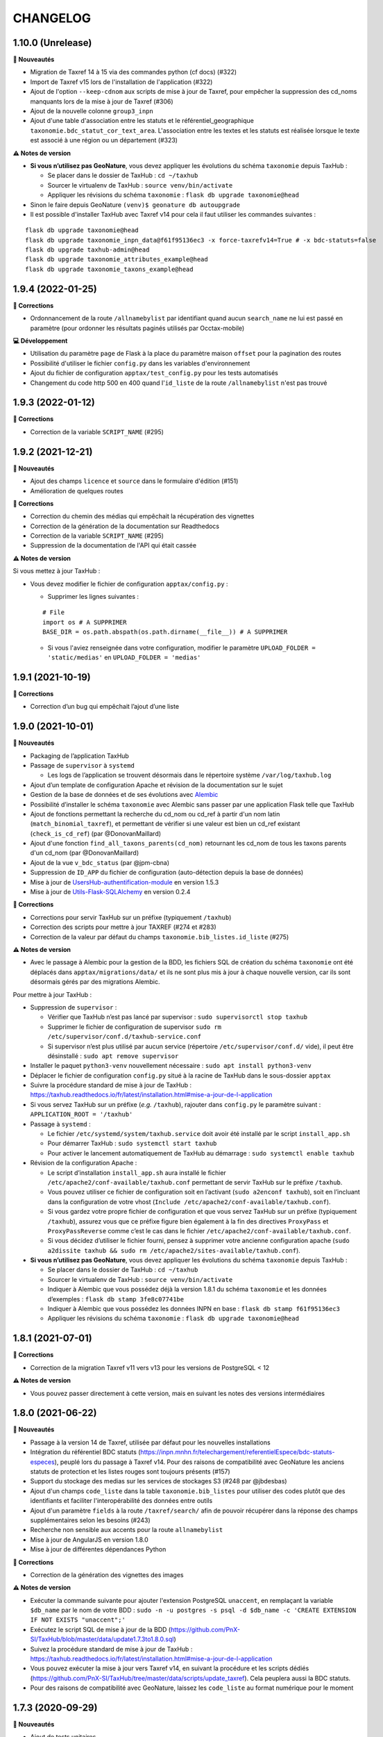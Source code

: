 =========
CHANGELOG
=========

1.10.0 (Unrelease)
------------------


**🚀 Nouveautés**

* Migration de Taxref 14 à 15 via des commandes python (cf docs) (#322)
* Import de Taxref v15 lors de l'installation de l'application (#322)
* Ajout de l'option ``--keep-cdnom`` aux scripts de mise à jour de Taxref, pour empêcher la suppression des cd_noms manquants lors de la mise à jour de Taxref (#306)
* Ajout de la nouvelle colonne ``group3_inpn``
* Ajout d'une table d'association entre les statuts et le référentiel_geographique ``taxonomie.bdc_statut_cor_text_area``. L'association entre les textes et les statuts est réalisée lorsque le texte est associé à une région ou un département (#323)

**⚠️ Notes de version**

* **Si vous n’utilisez pas GeoNature**, vous devez appliquer les évolutions du schéma ``taxonomie`` depuis TaxHub :

  * Se placer dans le dossier de TaxHub : ``cd ~/taxhub``
  * Sourcer le virtualenv de TaxHub : ``source venv/bin/activate``
  * Appliquer les révisions du schéma ``taxonomie`` : ``flask db upgrade taxonomie@head``

* Sinon le faire depuis GeoNature ``(venv)$ geonature db autoupgrade``

* Il est possible d'installer TaxHub avec Taxref v14 pour cela il faut utiliser les commandes suivantes :

::

 flask db upgrade taxonomie@head
 flask db upgrade taxonomie_inpn_data@f61f95136ec3 -x force-taxrefv14=True # -x bdc-statuts=false
 flask db upgrade taxhub-admin@head
 flask db upgrade taxonomie_attributes_example@head
 flask db upgrade taxonomie_taxons_example@head

1.9.4 (2022-01-25)
------------------

**🐛 Corrections**

* Ordonnancement de la route ``/allnamebylist`` par identifiant quand aucun ``search_name`` ne lui est passé en paramètre (pour ordonner les résultats paginés utilisés par Occtax-mobile)

**💻 Développement**

* Utilisation du paramètre ``page`` de Flask à la place du paramètre maison ``offset`` pour la pagination des routes
* Possibilité d'utiliser le fichier ``config.py`` dans les variables d'environnement
* Ajout du fichier de configuration ``apptax/test_config.py`` pour les tests automatisés
* Changement du code http 500 en 400 quand l'``id_liste`` de la route ``/allnamebylist`` n'est pas trouvé

1.9.3 (2022-01-12)
------------------

**🐛 Corrections**

* Correction de la variable ``SCRIPT_NAME`` (#295)

1.9.2 (2021-12-21)
------------------

**🚀 Nouveautés**

* Ajout des champs ``licence`` et ``source`` dans le formulaire d'édition (#151)
* Amélioration de quelques routes

**🐛 Corrections**

* Correction du chemin des médias qui empêchait la récupération des vignettes
* Correction de la génération de la documentation sur Readthedocs
* Correction de la variable ``SCRIPT_NAME`` (#295)
* Suppression de la documentation de l'API qui était cassée

**⚠️ Notes de version**

Si vous mettez à jour TaxHub :

* Vous devez modifier le fichier de configuration ``apptax/config.py`` :

  - Supprimer les lignes suivantes :

  ::

     # File
     import os # A SUPPRIMER
     BASE_DIR = os.path.abspath(os.path.dirname(__file__)) # A SUPPRIMER

  - Si vous l'aviez renseignée dans votre configuration, modifier le paramètre ``UPLOAD_FOLDER = 'static/medias'`` en ``UPLOAD_FOLDER = 'medias'``

1.9.1 (2021-10-19)
------------------

**🐛 Corrections**

* Correction d’un bug qui empêchait l’ajout d’une liste

1.9.0 (2021-10-01)
------------------

**🚀 Nouveautés**

* Packaging de l’application TaxHub
* Passage de ``supervisor`` à ``systemd``

  * Les logs de l’application se trouvent désormais dans le répertoire système ``/var/log/taxhub.log``

* Ajout d’un template de configuration Apache et révision de la documentation sur le sujet
* Gestion de la base de données et de ses évolutions avec `Alembic <https://alembic.sqlalchemy.org/>`_
* Possibilité d’installer le schéma ``taxonomie`` avec Alembic sans passer par une application Flask telle que TaxHub
* Ajout de fonctions permettant la recherche du cd_nom ou cd_ref à partir d'un nom latin (``match_binomial_taxref``), et permettant de vérifier si une valeur est bien un cd_ref existant (``check_is_cd_ref``) (par @DonovanMaillard)
* Ajout d'une fonction ``find_all_taxons_parents(cd_nom)`` retournant les cd_nom de tous les taxons parents d'un cd_nom (par @DonovanMaillard)
* Ajout de la vue ``v_bdc_status`` (par @jpm-cbna)
* Suppression de ``ID_APP`` du fichier de configuration (auto-détection depuis la base de données)
* Mise à jour de `UsersHub-authentification-module <https://github.com/PnX-SI/UsersHub-authentification-module/releases>`__ en version 1.5.3
* Mise à jour de `Utils-Flask-SQLAlchemy <https://github.com/PnX-SI/Utils-Flask-SQLAlchemy/releases>`__ en version 0.2.4

**🐛 Corrections**

* Corrections pour servir TaxHub sur un préfixe (typiquement ``/taxhub``)
* Correction des scripts pour mettre à jour TAXREF (#274 et #283)
* Correction de la valeur par défaut du champs ``taxonomie.bib_listes.id_liste`` (#275)

**⚠️ Notes de version**

* Avec le passage à Alembic pour la gestion de la BDD, les fichiers SQL de création du schéma ``taxonomie`` ont été déplacés dans ``apptax/migrations/data/`` et ils ne sont plus mis à jour à chaque nouvelle version, car ils sont désormais gérés par des migrations Alembic.

Pour mettre à jour TaxHub :

* Suppression de ``supervisor`` :

  * Vérifier que TaxHub n’est pas lancé par supervisor : ``sudo supervisorctl stop taxhub``
  * Supprimer le fichier de configuration de supervisor ``sudo rm /etc/supervisor/conf.d/taxhub-service.conf``
  * Si supervisor n’est plus utilisé par aucun service (répertoire ``/etc/supervisor/conf.d/`` vide), il peut être désinstallé : ``sudo apt remove supervisor``

* Installer le paquet ``python3-venv`` nouvellement nécessaire : ``sudo apt install python3-venv``
* Déplacer le fichier de configuration ``config.py`` situé à la racine de TaxHub dans le sous-dossier ``apptax``
* Suivre la procédure standard de mise à jour de TaxHub : https://taxhub.readthedocs.io/fr/latest/installation.html#mise-a-jour-de-l-application
* Si vous servez TaxHub sur un préfixe (*e.g.* ``/taxhub``), rajouter dans ``config.py`` le paramètre suivant : ``APPLICATION_ROOT = '/taxhub'``

* Passage à ``systemd`` :

  * Le fichier ``/etc/systemd/system/taxhub.service`` doit avoir été installé par le script ``install_app.sh``
  * Pour démarrer TaxHub : ``sudo systemctl start taxhub``
  * Pour activer le lancement automatiquement de TaxHub au démarrage : ``sudo systemctl enable taxhub``

* Révision de la configuration Apache :

  * Le script d’installation ``install_app.sh`` aura installé le fichier ``/etc/apache2/conf-available/taxhub.conf`` permettant de servir TaxHub sur le préfixe ``/taxhub``.
  * Vous pouvez utiliser ce fichier de configuration soit en l’activant (``sudo a2enconf taxhub``), soit en l’incluant dans la configuration de votre vhost (``Include /etc/apache2/conf-available/taxhub.conf``).
  * Si vous gardez votre propre fichier de configuration et que vous servez TaxHub sur un préfixe (typiquement ``/taxhub``), assurez vous que ce préfixe figure bien également à la fin des directives ``ProxyPass`` et ``ProxyPassReverse`` comme c’est le cas dans le fichier ``/etc/apache2/conf-available/taxhub.conf``.
  * Si vous décidez d’utiliser le fichier fourni, pensez à supprimer votre ancienne configuration apache (``sudo a2dissite taxhub && sudo rm /etc/apache2/sites-available/taxhub.conf``).

* **Si vous n’utilisez pas GeoNature**, vous devez appliquer les évolutions du schéma ``taxonomie`` depuis TaxHub :

  * Se placer dans le dossier de TaxHub : ``cd ~/taxhub``
  * Sourcer le virtualenv de TaxHub : ``source venv/bin/activate``
  * Indiquer à Alembic que vous possédez déjà la version 1.8.1 du schéma ``taxonomie`` et les données d’exemples : ``flask db stamp 3fe8c07741be``
  * Indiquer à Alembic que vous possédez les données INPN en base : ``flask db stamp f61f95136ec3``
  * Appliquer les révisions du schéma ``taxonomie`` : ``flask db upgrade taxonomie@head``

1.8.1 (2021-07-01)
------------------

**🐛 Corrections**

* Correction de la migration Taxref v11 vers v13 pour les versions de PostgreSQL < 12

**⚠️ Notes de version**

* Vous pouvez passer directement à cette version, mais en suivant les notes des versions intermédiaires

1.8.0 (2021-06-22)
------------------

**🚀 Nouveautés**

* Passage à la version 14 de Taxref, utilisée par défaut pour les nouvelles installations
* Intégration du référentiel BDC statuts (https://inpn.mnhn.fr/telechargement/referentielEspece/bdc-statuts-especes), peuplé lors du passage à Taxref v14. Pour des raisons de compatibilité avec GeoNature les anciens statuts de protection et les listes rouges sont toujours présents (#157)
* Support du stockage des medias sur les services de stockages S3 (#248 par @jbdesbas)
* Ajout d'un champs ``code_liste`` dans la table ``taxonomie.bib_listes`` pour utiliser des codes plutôt que des identifiants et faciliter l'interopérabilité des données entre outils
* Ajout d'un paramètre ``fields`` à la route ``/taxref/search/`` afin de pouvoir récupérer dans la réponse des champs supplémentaires selon les besoins (#243)
* Recherche non sensible aux accents pour la route ``allnamebylist``
* Mise à jour de AngularJS en version 1.8.0
* Mise à jour de différentes dépendances Python

**🐛 Corrections**

* Correction de la génération des vignettes des images

**⚠️ Notes de version**

* Exécuter la commande suivante pour ajouter l'extension PostgreSQL ``unaccent``, en remplaçant la variable ``$db_name`` par le nom de votre BDD : ``sudo -n -u postgres -s psql -d $db_name -c 'CREATE EXTENSION IF NOT EXISTS "unaccent";'``
* Exécutez le script SQL de mise à jour de la BDD (https://github.com/PnX-SI/TaxHub/blob/master/data/update1.7.3to1.8.0.sql)
* Suivez la procédure standard de mise à jour de TaxHub : https://taxhub.readthedocs.io/fr/latest/installation.html#mise-a-jour-de-l-application
* Vous pouvez exécuter la mise à jour vers Taxref v14, en suivant la procédure et les scripts dédiés (https://github.com/PnX-SI/TaxHub/tree/master/data/scripts/update_taxref). Cela peuplera aussi la BDC statuts.
* Pour des raisons de compatibilité avec GeoNature, laissez les ``code_liste`` au format numérique pour le moment

1.7.3 (2020-09-29)
------------------

**🚀 Nouveautés**

* Ajout de tests unitaires
* Mise à jour des dépendances (``psycopg2`` et ``SQLAlchemy``)

**🐛 Corrections**

* Correction d'un bug sur la récupération des attributs des taxons (#235 par @jbdesbas)
* Script de récupération des médias sur INPN. Le script continue lorsqu'un appel à l'API renvoie un autre code que 200

1.7.2 (2020-07-03)
------------------

**🚀 Nouveautés**

* Ajout du nom vernaculaire (``nom_vern``) dans la vue matérialisée ``taxonomie.vm_taxref_list_forautocomplete`` et dans la route associée (``api/taxref/allnamebylist/``)

**🐛 Corrections**

* Correction de la pagination des routes quand le paramètre ``offset`` est égal à zéro (nécessaire pour Sync-mobile)

**⚠️ Notes de version**

* Exécutez le script SQL de mise à jour de la BDD (https://github.com/PnX-SI/TaxHub/blob/master/data/update1.7.1to1.7.2.sql)
* Suivez la procédure standard de mise à jour de TaxHub : https://taxhub.readthedocs.io/fr/latest/installation.html#mise-a-jour-de-l-application

1.7.1 (2020-07-02)
------------------

**🐛 Corrections**

* Correction et homogénéisation des paramètres ``offset`` et ``page`` sur toutes les routes (#229)
* Correction de la route de récupération de la configuration sans le "/" (#228)
* Suppression des doublons de la route ``allnamebylist``, entrainant un nombre de résultats différent du paramètre ``limit`` fourni

1.7.0 (2020-06-17)
------------------

**🚀 Nouveautés**

* Mise à jour de Taxref en version 13
* Intégration brute de la Base de connaissance des statuts des espèces correspondant à la version 13 de Taxref, en vue de la révision des statuts de protection (#157)
* Migration de la librairie OpenCV vers PIL (plus légère) pour le redimensionnement des images et suppression de la librairie dépendante  NumPy (#209)
* Mise à jour des librairies Python (Flask 1.1.1, Jinja 2.11.1, Werkzeug 1.0.0, gunicorn20.0.4) et Javascript (AngularJS 1.7.9, Bootstrap 3.4.1)
* Suppression du paramètre ``id_application`` du fichier ``static/app/constants.js`` de façon à ce qu'il soit récupéré de façon dynamique
* Ajout de fonctions génériques de détection, suppression et création des vues dépendantes dans le schéma ``public`` (``data/generic_drop_and_restore_deps_views.sql``)
* Route ``allnamebylist`` enrichie avec un paramètre ``offset`` pour que l'application Occtax-mobile puisse récupérer les taxons par lots (#208)
* Utilisation du ``cd_sup`` au lieu du ``cd_taxsup`` dans la fonction ``taxonomie.find_all_taxons_children()`` pour prendre en compte les rangs intermediaires
* Ajout de la colonne famille au modèle ``VMTaxrefHierarchie`` (#211)
* Ajout d'un manuel administrateur listant les fonctions SQL de la BDD (par @jbdesbas)
* Révision et compléments de la documentation (par @ksamuel)
* Ajout d'un lien vers le manuel utilisateur depuis la barre de navigation de l'application
* Changement de modélisation de la table ``vm_taxref_list_forautocomplete`` qui redevient une vue matérialisée (#219). A rafraichir quand on met à jour Taxref

**🐛 Corrections**

* Correction d'un bug de suppression des attributs suite à une erreur d'enregistrement (#80)
* Correction d'un bug lors de la modification d'un média
* Correction des doublons (#216) et des noms manquants (#194) dans la vue matérialisée ``vm_taxref_list_forautocomplete`` (#219)
* Impossibilité d'associer une valeur nulle à un attribut
* Nettoyage et suppression des scripts SQL et de leurs mentions à GeoNature v1 et UsersHub v1

**⚠️ Notes de version**

* Vous pouvez supprimer le paramètre ``id_application`` du fichier ``static/app/constant.js`` car il n'est plus utilisé
* Vous pouvez supprimer les anciennes listes de taxons qui correspondaient à des groupes utilisés par GeoNature v1 (Flore, Fonge, Vertébrés, Invertébrés, Amphibiens, Oiseaux, Poissons...)
* Exécutez le script SQL de mise à jour de la BDD (https://github.com/PnX-SI/TaxHub/blob/master/data/update1.6.5to1.7.0.sql)
* Suivez la procédure standard de mise à jour de TaxHub : https://taxhub.readthedocs.io/fr/latest/installation.html#mise-a-jour-de-l-application
* Vous pouvez mettre à jour Taxref en version 13 avec la documentation et les scripts du dossier ``data/scripts/update_taxref/`` (https://github.com/PnX-SI/TaxHub/tree/master/data/scripts/update_taxref)

1.6.5 (2020-02-17)
------------------

**Corrections**

* Compatibilité Python > 3.5 : utilisation de ``<ImmutableDict>.to_dict()`` pour convertir le résultat d'un formulaire en dictionnaire (Corrige le bug d'ajout de média)

**Notes de version**

* Suivez la procédure standard de mise à jour de TaxHub : https://taxhub.readthedocs.io/fr/latest/installation.html#mise-a-jour-de-l-application

1.6.4 (2020-02-13)
------------------

**Corrections**

* Logging des erreurs lorsque des exceptions sont attrapées (évite les erreurs silencieuses)
* Gestion des taxons synonymes dans la vue gérant la recherche des taxons (``vm_taxref_list_forautocomplete``)
* Modification de la méthode d'installation du virtualenv
* Utilisation de nvm pour installer node et npm (uniformisation avec GeoNature)

**Notes de version**

* Exécuter le script de migration SQL (https://github.com/PnX-SI/TaxHub/blob/master/data/update1.6.3to1.6.4.sql)
* Suivez la procédure standard de mise à jour de TaxHub : https://taxhub.readthedocs.io/fr/latest/installation.html#mise-a-jour-de-l-application

1.6.3 (2019-07-16)
------------------

**Nouveautés**

* Intégration du trigramme dans le champs de recherche de taxon de TaxHub
* Route de recherche de taxon : Possibilité de limiter à un rang
* Ajout de la fonction ``taxonomie.find_all_taxons_children`` qui renvoie tous les taxons enfants d'un taxon à partir d'un ``cd_nom``
* Mise à jour de OpenCV en 3.4.2

**Corrections**

* Suppression de l'index ``taxref.i_taxref_cd_nom`` inutile (#192)

**Notes de version**

* Exécuter le script de migration SQL (https://github.com/PnX-SI/TaxHub/blob/master/data/update1.6.2to1.6.3.sql)
* Suivez la procédure standard de mise à jour de TaxHub : https://taxhub.readthedocs.io/fr/latest/installation.html#mise-a-jour-de-l-application

1.6.2 (2019-02-27)
------------------

**Nouveautés**

* Ajout du rang de l'espèce et du cd_nom sur l'API de recherche des taxons (autocomplete dans la table ``vm_taxref_list_forautocomplete``), utilisée par GeoNature

**Corrections**

* Ajout d'index uniques pour le rafraichissement des vues matérialisées
* Correction de l'index sur la table ``taxonomie.vm_taxref_list_forautocomplete`` pour le trigramme
* Centralisation des logs supervisor et gunicorn dans un seul fichier (``taxhub_path/var/log/``)

**Note de version**

* Afin que les logs de l'application (supervisor et gunicorn) soient tous écrits au même endroit, modifier le fichier ``taxhub-service.conf`` (``sudo nano /etc/supervisor/conf.d/taxhub-service.conf``). A la ligne ``stdout_logfile``, remplacer la ligne existante par : ``stdout_logfile = /home/<MON_USER>/taxhub/var/log/taxhub-errors.log`` (en remplaçant ``<MON_USER>`` par votre utilisateur linux)
* Pour ne pas avoir de conflits de sessions d'authentification entre TaxHub et GeoNature, ajouter une variable ``ID_APP`` dans le fichier de configuration ``config.py`` et y mettre l'identifiant de l'application TaxHub tel qu'il est inscrit dans la table ``utilisateurs.t_applications``. Exemple : ``ID_APP = 2``
* Exécuter le script de migration SQL : https://github.com/PnX-SI/TaxHub/blob/master/data/update1.6.1to1.6.2.sql
* Suivez la procédure standard de mise à jour de TaxHub : https://taxhub.readthedocs.io/fr/latest/installation.html#mise-a-jour-de-l-application

1.6.1 (2019-01-21)
------------------

**Corrections**

* Mise à jour de la version du sous-module d'authentification
* Mise à jour de SQLAlchemy
* Utilisation par défaut du mode d'authentification plus robuste (``hash``)
* Clarification des notes de version

**Notes de version**

* Si vous mettez à jour depuis la version 1.6.0, passez le paramètre ``PASS_METHOD`` à ``hash`` dans le fichier ``config.py``
* Vous pouvez passer directement à cette version, mais en suivant les notes de versions de chaque version
* Suivez la procédure standard de mise à jour de TaxHub : https://taxhub.readthedocs.io/fr/latest/installation.html#mise-a-jour-de-l-application

1.6.0 (2019-01-15)
------------------

**Nouveautés**

* Ajout et utilisation de l'extension PostgreSQL ``pg_tgrm`` permettant d'améliorer la pertinence de recherche d'une espèce au niveau de l'API d'autocomplétion de TaxHub, utilisée dans GeoNature, en utilisant l'algorithme des trigrammes (http://si.ecrins-parcnational.com/blog/2019-01-fuzzy-search-taxons.html)
* Suppression du SQL local du schéma ``utilisateurs`` pour utiliser celui du dépôt de UsersHub (#165)
* Compatibilité avec UsersHub V2 (nouvelles tables et vues de rétrocompatibilité)
* Ajout d'un taxon synonyme dans les données d'exemple

**Corrections**

* Import médias INPN - Prise en compte de l'import de photos de synonymes
* Corrections du manuel utilisateur (https://taxhub.readthedocs.io/fr/latest/manuel.html)
* Retour en arrière sur la configuration Apache et l'ajout du ServerName pour les redirections automatiques sans ``/`` mais précision dans la documentation : https://taxhub.readthedocs.io/fr/latest/installation.html#configuration-apache (#125)
* Correction des listes déroulantes à choix multiple pour afficher les valeurs et non les identifiants (par @DonovanMaillard)

**Notes de version**

* Exécuter la commande suivante pour ajouter l'extension PostgreSQL ``pg_trgm``, en remplaçant la variable ``$db_name`` par le nom de votre BDD : ``sudo -n -u postgres -s psql -d $db_name -c "CREATE EXTENSION IF NOT EXISTS pg_trgm;"``
* Vous pouvez adapter la configuration Apache de TaxHub pour y intégrer la redirection sans ``/`` à la fin de l'URL (https://taxhub.readthedocs.io/fr/latest/installation.html#configuration-apache)
* Exécutez le script de mise de la BDD : https://github.com/PnX-SI/TaxHub/blob/master/data/update1.5.1to1.6.0.sql
* Suivez la procédure habituelle de mise à jour de TaxHub: https://taxhub.readthedocs.io/fr/latest/installation.html#mise-a-jour-de-l-application

1.5.1 (2018-10-17)
------------------

**Nouveautés**

* Script d'import des médias depuis l'API INPN (``data/scripts/import_inpn_media``)
* Création d'un manuel d'utilisation dans la documentation : https://taxhub.readthedocs.io/fr/latest/manuel.html (merci @DonovanMaillard)
* Amélioration de la configuration Apache pour que l'URL de TaxHub sans ``/`` à la fin redirige vers la version avec ``/`` (#125)

**Corrections**

* Remise à zéro des séquences

**Notes de versions**

* Suivez la procédure classique de mise à jour de TaxHub
* Exécutez le script de mise à jour de la BDD TaxHub (https://github.com/PnX-SI/TaxHub/blob/master/data/update1.5.0to1.5.1.sql)

1.5.0 (2018-09-19)
------------------

**Nouveautés**

* Ajout de la possibilité de filtrer les attributs par ``id_theme`` ou ``id_attribut`` au niveau de la route ``taxoninfo``
* Ajout de routes pour récupérer ``bib_taxref_habitats`` et ``bib_taxref_categories_lr`` (listes rouges nationales)
* Installation : Ajout de paramètres permettant de mieux définir les données à intégrer et séparation des scripts SQL, notamment pour ne pas imposer d'intégrer toutes les données nécéessaires à GeoNature V1 (attributs et listes)
* Mise à jour de Flask (0.11.1 à 1.0.2), Jinja, psycopg2 et Werkzeug

1.4.1 (2018-08-20)
------------------

**Corrections**

* Correction de l'enregistrement lors du peuplement d'une liste

1.4.0 (2018-07-12)
------------------

**Nouveautés**

- Migration de Taxref 9 à 11 et scripts de migration (#155 et #156)
- Ajout d'un champ ``comments`` à la table ``bib_noms`` et dans le formulaire de saisie
- Passage du champ ``bib_noms.nom_francais`` en varchar(1000), du champ ``taxref.nom_vern`` en varchar(1000) et du champ ``taxref.lb_auteur`` en varchar(250)
- Amélioration des logs et mise en place d'une rotation des logs
- Création d'une fonction pour créer les répertoires système (``create_sys_dir()``)
- Amélioration de la vue permettant de rechercher un taxon (https://github.com/PnX-SI/GeoNature/issues/334)

**Note de version**

- Ajouter le mode d'authentification dans ``config.py`` (https://github.com/PnX-SI/TaxHub/blob/87fbb11d360488e97eef3a0bb68f566744c54aa6/config.py.sample#L25)
- Exécutez les scripts de migration de Taxref 9 à 11 (``data/scripts/update_taxref_v11/``) en suivant les indications de https://github.com/PnX-SI/TaxHub/issues/156
- Exécutez le script SQL de mise à jour de la BDD (https://github.com/PnX-SI/TaxHub/blob/master/data/update1.3.2to1.4.0.sql)
- Suivez la procédure générique de mise à jour de l'application

1.3.2 (2017-12-15)
------------------

**Nouveautés**

- Optimisation du chargement des noms dans les listes
- Optimisation des requêtes
- Affichage du rang sur les fiches des taxons/noms
- Ajout d'un champ ``source`` et ``licence`` pour les médias (sans interface de saisie pour le moment). Voir #151, #126
- Script de récupération de médias depuis mediawiki-commons (expérimental). Voir #150
- Ajout d'un service de redimensionnement à la volée des images (http://URL_TAXHUB/api/tmedias/thumbnail/2241?h=400&w=600 où 2241 est l'id du média). Il est aussi possible de ne spécifier qu'une largeur ou une hauteur pour que l'image garde ses proportions sans ajouter de bandes noires. Voir #108
- Correction et compléments documentation (compatibilité Debian 9 notamment)
- Compatibilité avec Python 2

**Corrections**

- Ajout d'une liste vide impossible #148
- Enregistrement d'un attribut de type select (bug de la version 1.3.1, ce n'était pas la valeur qui était enregistrée mais l'index)

**Note de version**

- Vous pouvez directement passer de la version 1.1.2 à la 1.3.2 mais en suivant les différentes notes de version.
- Exécutez le script SQL de mise à jour de la BDD ``data/update1.3.1to1.3.2.sql``
- Suivez la procédure générique de mise à jour de l'application

1.3.1  (2017-09-26)
-------------------

**Corrections**

- Optimisation des performances pour le rafraichissement d'une vue matérialisée qui est devenue une table controlée (``vm_taxref_list_forautocomplete``) par trigger (``trg_refresh_mv_taxref_list_forautocomplete``). Voir #134
- Utilisation du nom francais de la table ``bib_noms`` pour la table ``vm_taxref_list_forautocomplete``. Cette table permet de stocker les noms sous la forme ``nom_vern|lb_nom = nom_valide`` pour les formulaires de recherche d'un taxon.
- Dans la liste taxref, tous les noms étaient considérés comme nouveaux (plus de possibilité de modification)

**Note de version**

- Vous pouvez directement passer de la version 1.1.2 à la 1.3.1 mais en suivant les différentes notes de version.
- Exécutez le script SQL de mise à jour de la BDD ``data/update1.3.0to1.3.1.sql``

1.3.0  (2017-09-20)
-------------------

**Nouveautés**

- Ajout d'un trigger assurant l'unicité de la photo principale pour chaque cd_ref dans la table ``taxonomie.t_medias``. Si on ajoute une photo principale à un taxon qui en a déjà une, alors la précédente bascule en photo
- Performances dans les modules TaxRef et Taxons : au lieu de charger toutes les données côté client, on ne charge que les données présentes à l'écran et on lance une requête AJAX à chaque changement de page ou recherche
- Valeurs des listes déroulantes des attributs par ordre alphabétique
- Formulaire BIB_NOMS : Les champs ``nom latin``, ``auteur`` et ``cd_nom`` ne sont plus modifiables car ce sont des infos venant de TaxRef.
- Performances de la BDD : création d'index sur la table Taxref
- Suppression de Taxref du dépôt pour le télécharger sur http://geonature.fr/data/inpn/ lors de l'installation automatique de la BDD
- Ajout de nombreuses fonctions et vues matérialisées dans la BDD : https://github.com/PnX-SI/TaxHub/blob/develop/data/update1.2.0to1.3.0.sql
- Nettoyage et amélioration des routes de l'API

**Note de version**

- Exécutez le script SQL de mise à jour de la BDD ``data/update1.2.0to1.3.0.sql``
- Installer Python3 : ``sudo apt-get install python3``
- Installer Supervisor : ``sudo apt-get install supervisor``
- Compléter le fichier ``settings.ini`` avec les nouveaux paramètres sur la base de la version par défaut (https://github.com/PnX-SI/TaxHub/blob/master/settings.ini.sample)
- Supprimer le paramètre ``nb_results_limit`` du fichier ``static/app/constants.js`` (voir https://github.com/PnX-SI/TaxHub/blob/master/static/app/constants.js.sample)
- Arrêter le serveur HTTP Gunicorn : ``make prod-stop``
- Lancer le script d'installation : ``./install_app.sh``
- Vous pouvez directement passer de la version 1.1.2 à la 1.3.0 mais en suivant les notes de version de la 1.2.0.

1.2.1 (2017-07-04)
------------------

**Nouveautés**

- Correction de la conf Apache pour un accès à l'application sans le slash final dans l'URL
- Retrait du "v" dans le tag de la release

**Note de version**

- Vous pouvez directement passer de la version 1.1.2 à la 1.2.1 mais en suivant les notes de version de la 1.2.0.

1.2.0 (2017-06-21)
------------------

**Nouveautés**

- Ajout de toutes les fonctionnalités de gestion des listes ainsi que des noms de taxons qu'elles peuvent contenir.
- Possibilité d'exporter le contenu d'une liste de noms en CSV.
- Correction du fonctionnement de la pagination.
- Permettre la validation du formulaire d'authentification avec la touche ``Entrer``.
- Bib_noms : ajout de la possibilité de gérer le multiselect des attributs par checkboxs.
- Utilisation de gunicorn comme serveur http et mise en place d'un makefile.
- Suppression du sous-module d'authentification en tant que sous module git et intégration de ce dernier en tant que module python.
- Mise à jour de la lib psycopg2.
- Installation : passage des requirements en https pour les firewall.

**Note de version**

- Exécutez le script SQL de mise à jour de la BDD ``data/update1.1.2to1.2.0.sql``.
- Exécutez le script install_app.sh qui permet l'installation de gunicorn et la mise à jour des dépendances python et javascript.

:Attention:

    TaxHub n'utilise plus wsgi mais un serveur HTTP python nommé ``Gunicorn``. Il est nécessaire de revoir la configuration Apache et de lancer le serveur http Gunicorn

* Activer le mode proxy de Apache

::

	sudo a2enmod proxy
	sudo a2enmod proxy_http
	sudo apache2ctl restart

* Supprimer la totalité de la configuration Apache concernant TaxHub et remplacez-la par celle-ci :

::

	# Configuration TaxHub
		<Location /taxhub>
			ProxyPass  http://127.0.0.1:8000/
			ProxyPassReverse  http://127.0.0.1:8000/
		</Location>
	# FIN Configuration TaxHub

* Redémarrer Apache :

::

	sudo service apache2 restart

* Lancer le serveur HTTP Gunicorn :

::

	make prod

* Si vous voulez arrêter le serveur HTTP Gunicorn :

::

	make prod-stop

L'application doit être disponible à l'adresse http://monserver.ext/taxhub

1.1.2 (2017-02-23)
------------------

**Nouveautés**

- Correction du code pour compatibilité avec Angular 1.6.1.
- Passage à npm pour la gestion des dépendances (librairies).
- Mise à jour du sous-module d'authentification.
- Ajout de la liste des gymnospermes oubliés.
- Création d'une liste ``Saisie possible``, remplaçant l'attribut ``Saisie``. Cela permet de choisir les synonymes que l'on peut saisir ou non dans GeoNature en se basant sur les ``cd_nom`` (``bib_listes`` et ``cor_nom_liste``) et non plus sur les ``cd_ref`` (``bib_attributs`` et ``cor_taxon_attribut``).
- Création d'une documentation standard de mise à jour de l'application.
- Bugfix (cf https://github.com/PnX-SI/TaxHub/issues/100).

**Note de version**

- Exécutez la procédure standard de mise à jour de l'application (http://taxhub.readthedocs.io/fr/latest/installation.html#mise-a-jour-de-l-application)
- Si vous n'avez pas déjà fait ces modifications du schéma ``taxonomie`` depuis GeoNature (https://github.com/PnEcrins/GeoNature/blob/master/data/update_1.8.2to1.8.3.sql#L209-L225), exécutez le script SQL de mise à jour de la BDD ``data/update1.1.1to1.1.2.sql``.
- Si vous ne l'avez pas fait côté GeoNature, vous pouvez supprimer l'attribut ``Saisie`` après avoir récupéré les informations dans la nouvelle liste avec ces lignes de SQL : https://github.com/PnEcrins/GeoNature/blob/master/data/update_1.8.2to1.8.3.sql#L307-L314
- Rajoutez le paramètre ``COOKIE_AUTORENEW = True`` dans le fichier ``config.py``.

1.1.1 (2016-12-14)
------------------

**Nouveautés**

- Fixation et livraison des librairies suite à l'arrivée d'AngularJS1.6 (suppression du gestionnaire de dépendances bower)
- Mise à disposition des listes rouges (non encore utilisé dans l'application)

**Note de version**

- Exécutez la procédure standard de mise à jour de l'application (http://taxhub.readthedocs.io/fr/latest/installation.html#mise-a-jour-de-l-application)
- Mettre à jour la base de données

  - Exécuter la commande suivante depuis la racine du projet TaxHub ``unzip data/inpn/LR_FRANCE.zip -d /tmp``
  - Exécuter le fichier ``data/update1.1.0to1.1.1.sql``

1.1.0 (2016-11-17)
------------------

**Nouveautés**

- Bugfix
- Ajout d'un titre à l'application
- Gestion des valeurs ``null`` et des chaines vides
- Correction de l'installation
- Correction de l'effacement du type de média dans le tableau après enregistrement
- Ajout d'une clé étrangère manquante à la création de la base de données
- Ajout des listes rouges INPN (en BDD uniquement pour le moment)
- Compléments sur les attributs des taxons exemples
- Ajout d'une confirmation avant la suppression d'un media
- Champ ``auteur`` affiché au lieu du champ ``description`` dans le tableau des médias
- Modification du type de données pour l'attribut ``milieu``
- Possibilité de choisir pour l'installation du schéma ``utilisateurs`` - en local ou en Foreign Data Wrapper
- Meilleure articulation et cohérence avec UsersHub, GeoNature et GeoNature-atlas
- Amélioration en vue d'une installation simplifiée

1.0.0 (2016-09-06)
------------------

Première version fonctionnelle et déployable de TaxHub (Python Flask)

**Fonctionnalités**

- Visualisation de Taxref
- Gestion du catalogue de noms d'une structure
- Association de données attributaires aux taxons d'une structure
- Association de médias aux taxons d'une structure

0.1.0 (2016-05-12)
------------------

**Première version de TaxHub, développée avec le framework PHP Symfony**

Permet de lister le contenu de TaxRef, le contenu de ``taxonomie.bib_taxons``, de faire des recherches, d'ajouter un taxon à ``taxonomie.bib_taxons`` depuis TaxRef et d'y renseigner ses propres attributs.

L'ajout d'un taxon dans des listes n'est pas encore développé.

Le MCD a été revu pour se baser sur ``taxonomie.bib_attributs`` et non plus sur les filtres de ``bib_taxons`` mais il reste encore à revoir le MCD pour ne pas pouvoir renseigner différemment les attributs d'un même taxon de référence - https://github.com/PnX-SI/TaxHub/issues/71

A suivre : Remplacement du framework Symfony (PHP) par Flask (Python) - https://github.com/PnX-SI/TaxHub/issues/70

0.0.1 (2015-04-01)
------------------

* Création du projet et de la documentation
